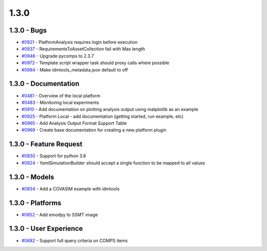 =====
1.3.0
=====


1.3.0 - Bugs
------------
* `#0921 <https://github.com/InstituteforDiseaseModeling/idmtools/issues/921>`_ - PlatformAnalysis requires login before execution
* `#0937 <https://github.com/InstituteforDiseaseModeling/idmtools/issues/937>`_ - RequirementsToAssetCollection fail with Max length
* `#0946 <https://github.com/InstituteforDiseaseModeling/idmtools/issues/946>`_ - Upgrade pycomps to 2.3.7
* `#0972 <https://github.com/InstituteforDiseaseModeling/idmtools/issues/972>`_ - Template script wrapper task should proxy calls where possible
* `#0984 <https://github.com/InstituteforDiseaseModeling/idmtools/issues/984>`_ - Make idmtools_metadata.json default to off


1.3.0 - Documentation
---------------------
* `#0481 <https://github.com/InstituteforDiseaseModeling/idmtools/issues/481>`_ - Overview of the local platform
* `#0483 <https://github.com/InstituteforDiseaseModeling/idmtools/issues/483>`_ - Monitoring local experiments
* `#0910 <https://github.com/InstituteforDiseaseModeling/idmtools/issues/910>`_ - Add documentation on plotting analysis output using matplotlib as an example
* `#0925 <https://github.com/InstituteforDiseaseModeling/idmtools/issues/925>`_ - Platform Local - add documentation (getting started, run example, etc)
* `#0965 <https://github.com/InstituteforDiseaseModeling/idmtools/issues/965>`_ - Add Analysis Output Format Support Table
* `#0969 <https://github.com/InstituteforDiseaseModeling/idmtools/issues/969>`_ - Create base documentation for creating a new platform plugin


1.3.0 - Feature Request
-----------------------
* `#0830 <https://github.com/InstituteforDiseaseModeling/idmtools/issues/830>`_ - Support for python 3.8
* `#0924 <https://github.com/InstituteforDiseaseModeling/idmtools/issues/924>`_ - YamlSimulationBuilder should accept a single function to be mapped to all values


1.3.0 - Models
--------------
* `#0834 <https://github.com/InstituteforDiseaseModeling/idmtools/issues/834>`_ - Add a COVASIM example with idmtools


1.3.0 - Platforms
-----------------
* `#0852 <https://github.com/InstituteforDiseaseModeling/idmtools/issues/852>`_ - Add emodpy to SSMT image


1.3.0 - User Experience
-----------------------
* `#0682 <https://github.com/InstituteforDiseaseModeling/idmtools/issues/682>`_ - Support full query criteria on COMPS items
